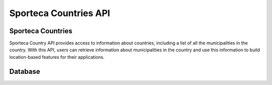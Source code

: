 Sporteca Countries API
======================

.. _sporteca-countries-api:

Sporteca Countries
------------------

Sporteca Country API provides access to information about countries, including a list of all the municipalities in the country. With this API, users can retrieve information about municipalities in the country and use this information to build location-based features for their applications.


.. _database:

Database
----------------